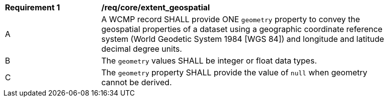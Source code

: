 [[req_core_extent_geospatial]]
[width="90%",cols="2,6a"]
|===
^|*Requirement {counter:req-id}* |*/req/core/extent_geospatial*
^|A |A WCMP record SHALL provide ONE `+geometry+` property to convey the geospatial properties of a dataset using a geographic coordinate reference system (World Geodetic System 1984 [WGS 84]) and longitude and latitude decimal degree units.
^|B |The `+geometry+` values SHALL be integer or float data types.
^|C |The `+geometry+` property SHALL provide the value of `+null+` when geometry cannot be derived.
|===
